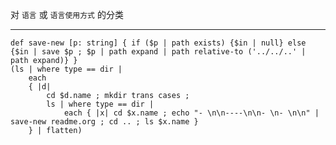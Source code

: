 对 ~语言~ 或 ~语言使用方式~ 的分类

-----

#+BEGIN_SRC nushell
def save-new [p: string] { if ($p | path exists) {$in | null} else {$in | save $p ; $p | path expand | path relative-to ('../../..' | path expand)} }
(ls | where type == dir |
    each
    { |d|
        cd $d.name ; mkdir trans cases ;
        ls | where type == dir |
            each { |x| cd $x.name ; echo "- \n\n----\n\n- \n- \n\n" | save-new readme.org ; cd .. ; ls $x.name }
    } | flatten)
#+END_SRC
